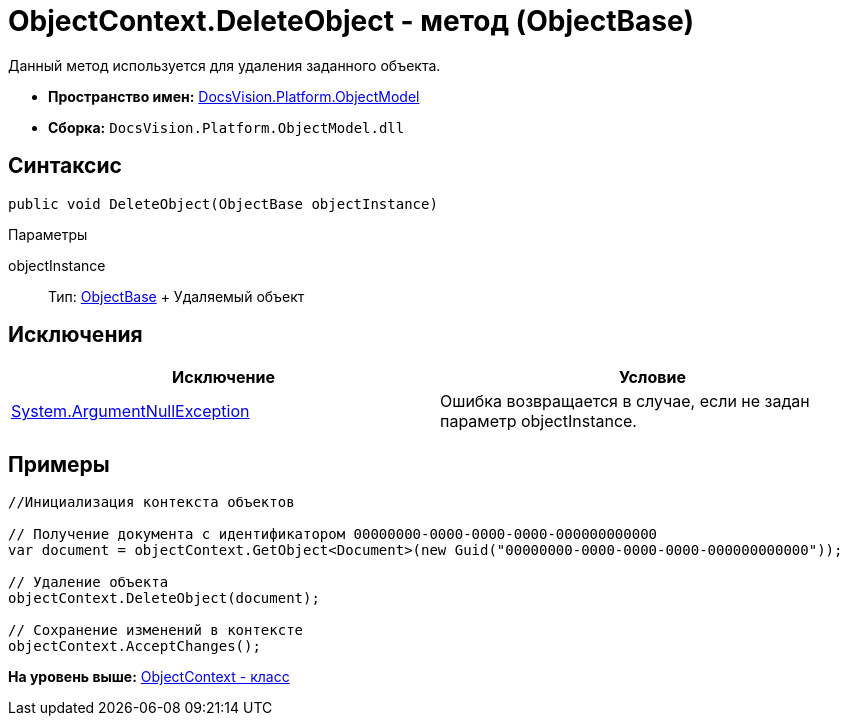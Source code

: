 = ObjectContext.DeleteObject - метод (ObjectBase)

Данный метод используется для удаления заданного объекта.

* [.keyword]*Пространство имен:* xref:ObjectModel_NS.adoc[DocsVision.Platform.ObjectModel]
* [.keyword]*Сборка:* [.ph .filepath]`DocsVision.Platform.ObjectModel.dll`

== Синтаксис

[source,pre,codeblock,language-csharp]
----
public void DeleteObject(ObjectBase objectInstance)
----

Параметры

objectInstance::
  Тип: xref:ObjectBase_CL.adoc[ObjectBase]
  +
  Удаляемый объект

== Исключения

[cols=",",options="header",]
|===
|Исключение |Условие
|http://msdn.microsoft.com/ru-ru/library/system.argumentnullexception.aspx[System.ArgumentNullException] |Ошибка возвращается в случае, если не задан параметр objectInstance.
|===

== Примеры

[source,pre,codeblock,language-csharp]
----
//Инициализация контекста объектов
     
// Получение документа с идентификатором 00000000-0000-0000-0000-000000000000
var document = objectContext.GetObject<Document>(new Guid("00000000-0000-0000-0000-000000000000"));

// Удаление объекта
objectContext.DeleteObject(document);

// Сохранение изменений в контексте
objectContext.AcceptChanges();
----

*На уровень выше:* xref:../../../../api/DocsVision/Platform/ObjectModel/ObjectContext_CL.adoc[ObjectContext - класс]
